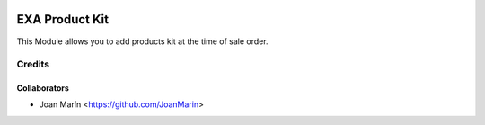 .. image:: https://img.shields.io/badge/licence-AGPL--3-blue.svg
   :target: http://www.gnu.org/licenses/agpl-3.0-standalone.html
   :alt: License: AGPL-3

===============
EXA Product Kit
===============

This Module allows you to add products kit at the time of sale order.

Credits
-------

Collaborators
=============

* Joan Marín <https://github.com/JoanMarin>
